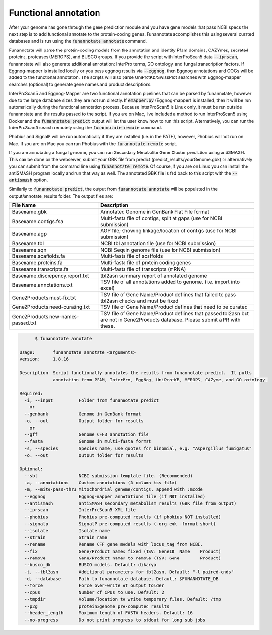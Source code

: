 
.. _annotate:

Functional annotation
================================

After your genome has gone through the gene prediction module and you have gene models that pass NCBI specs the next step is to add functional annotate to the protein-coding genes. Funannotate accomplishes this using several curated databases and is run using the :code:`funannotate annotate` command.

Funannotate will parse the protein-coding models from the annotation and identify Pfam domains, CAZYmes, secreted proteins, proteases (MEROPS), and BUSCO groups.  If you provide the script with InterProScan5 data :code:`--iprscan`, funannotate will also generate additional annotation: InterPro terms, GO ontology, and fungal transcription factors. If Eggnog-mapper is installed locally or you pass eggnog results via :code:`--eggnog`, then Eggnog annotations and COGs will be added to the functional annotation.  The scripts will also parse UniProtKb/SwissProt searches with Eggnog-mapper searches (optional) to generate gene names and product descriptions.

InterProScan5 and Eggnog-Mapper are two functional annotation pipelines that can be parsed by funannotate, however due to the large database sizes they are not run directly.  If :code:`emapper.py` (Eggnog-mapper) is installed, then it will be run automatically during the functional annotation process. Because InterProScan5 is Linux only, it must be run outside funannotate and the results passed to the script. If you are on Mac, I've included a method to run InterProScan5 using Docker and the :code:`funannotate predict` output will let the user know how to run this script.  Alternatively, you can run the InterProScan5 search remotely using the :code:`funannotate remote` command.

Phobius and SignalP will be run automatically if they are installed (i.e. in the PATH), however, Phobius will not run on Mac.  If you are on Mac you can run Phobius with the :code:`funannotate remote` script.

If you are annotating a fungal genome, you can run Secondary Metabolite Gene Cluster prediction using antiSMASH.  This can be done on the webserver, submit your GBK file from predict (predict_results/yourGenome.gbk) or alternatively you can submit from the command line using :code:`funannotate remote`.  Of course, if you are on Linux you can install the antiSMASH program locally and run that way as well.  The annotated GBK file is fed back to this script with the :code:`--antismash` option.

Similarily to :code:`funannotate predict`, the output from :code:`funannotate annotate` will be populated in the output/annotate_results folder. The output files are:

+------------------------------------+----------------------------------------------------------------------------------------------------------------------------------+
| **File Name**                      | **Description**                                                                                                                  |
+------------------------------------+----------------------------------------------------------------------------------------------------------------------------------+
| Basename.gbk                       | Annotated Genome in GenBank Flat File format                                                                                     |
+------------------------------------+----------------------------------------------------------------------------------------------------------------------------------+
| Basename.contigs.fsa               | Multi-fasta file of contigs, split at gaps (use for NCBI submission)                                                             |
+------------------------------------+----------------------------------------------------------------------------------------------------------------------------------+
| Basename.agp                       | AGP file; showing linkage/location of contigs (use for NCBI submission)                                                          |
+------------------------------------+----------------------------------------------------------------------------------------------------------------------------------+
| Basename.tbl                       | NCBI tbl annotation file (use for NCBI submission)                                                                               |
+------------------------------------+----------------------------------------------------------------------------------------------------------------------------------+
| Basename.sqn                       | NCBI Sequin genome file (use for NCBI submission)                                                                                |
+------------------------------------+----------------------------------------------------------------------------------------------------------------------------------+
| Basename.scaffolds.fa              | Multi-fasta file of scaffolds                                                                                                    |
+------------------------------------+----------------------------------------------------------------------------------------------------------------------------------+
| Basename.proteins.fa               | Multi-fasta file of protein coding genes                                                                                         |
+------------------------------------+----------------------------------------------------------------------------------------------------------------------------------+
| Basename.transcripts.fa            | Multi-fasta file of transcripts (mRNA)                                                                                           |
+------------------------------------+----------------------------------------------------------------------------------------------------------------------------------+
| Basename.discrepency.report.txt    | tbl2asn summary report of annotated genome                                                                                       |
+------------------------------------+----------------------------------------------------------------------------------------------------------------------------------+
| Basename.annotations.txt           | TSV file of all annotations added to genome. (i.e. import into excel)                                                            |
+------------------------------------+----------------------------------------------------------------------------------------------------------------------------------+
| Gene2Products.must-fix.txt         | TSV file of Gene Name/Product deflines that failed to pass tbl2asn checks and must be fixed                                      |
+------------------------------------+----------------------------------------------------------------------------------------------------------------------------------+
| Gene2Products.need-curating.txt    | TSV file of Gene Name/Product defines that need to be curated                                                                    |
+------------------------------------+----------------------------------------------------------------------------------------------------------------------------------+
| Gene2Products.new-names-passed.txt | TSV file of Gene Name/Product deflines that passed tbl2asn but are not in Gene2Products database. Please submit a PR with these. |
+------------------------------------+----------------------------------------------------------------------------------------------------------------------------------+

.. code-block:: none

	$ funannotate annotate

  Usage:       funannotate annotate <arguments>
  version:     1.8.16

  Description: Script functionally annotates the results from funannotate predict.  It pulls
               annotation from PFAM, InterPro, EggNog, UniProtKB, MEROPS, CAZyme, and GO ontology.

  Required:
    -i, --input          Folder from funannotate predict
      or
    --genbank            Genome in GenBank format
    -o, --out            Output folder for results
      or
    --gff                Genome GFF3 annotation file
    --fasta              Genome in multi-fasta format
    -s, --species        Species name, use quotes for binomial, e.g. "Aspergillus fumigatus"
    -o, --out            Output folder for results

  Optional:
    --sbt                NCBI submission template file. (Recommended)
    -a, --annotations    Custom annotations (3 column tsv file)
    -m, --mito-pass-thru Mitochondrial genome/contigs. append with :mcode
    --eggnog             Eggnog-mapper annotations file (if NOT installed)
    --antismash          antiSMASH secondary metabolism results (GBK file from output)
    --iprscan            InterProScan5 XML file
    --phobius            Phobius pre-computed results (if phobius NOT installed)
    --signalp            SignalP pre-computed results (-org euk -format short)
    --isolate            Isolate name
    --strain             Strain name
    --rename             Rename GFF gene models with locus_tag from NCBI.
    --fix                Gene/Product names fixed (TSV: GeneID	Name	Product)
    --remove             Gene/Product names to remove (TSV: Gene	Product)
    --busco_db           BUSCO models. Default: dikarya
    -t, --tbl2asn        Additional parameters for tbl2asn. Default: "-l paired-ends"
    -d, --database       Path to funannotate database. Default: $FUNANNOTATE_DB
    --force              Force over-write of output folder
    --cpus               Number of CPUs to use. Default: 2
    --tmpdir             Volume/location to write temporary files. Default: /tmp
    --p2g                protein2genome pre-computed results
    --header_length      Maximum length of FASTA headers. Default: 16
    --no-progress        Do not print progress to stdout for long sub jobs
